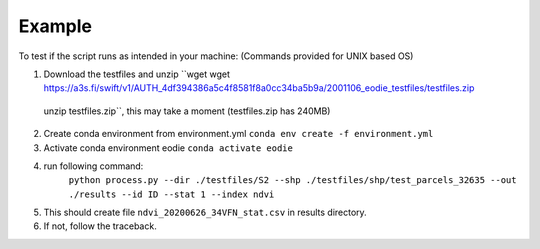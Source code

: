 Example 
========

To test if the script runs as intended in your machine:
(Commands provided for UNIX based OS)

1. Download the testfiles and unzip ``wget wget https://a3s.fi/swift/v1/AUTH_4df394386a5c4f8581f8a0cc34ba5b9a/2001106_eodie_testfiles/testfiles.zip
 | unzip testfiles.zip``, this may take a moment (testfiles.zip has 240MB)
2. Create conda environment from environment.yml ``conda env create -f environment.yml``
3. Activate conda environment eodie ``conda activate eodie``
4. run following command:
    ``python process.py --dir ./testfiles/S2 --shp ./testfiles/shp/test_parcels_32635 --out ./results --id ID --stat 1 --index ndvi``
5. This should create file ``ndvi_20200626_34VFN_stat.csv`` in results directory.
6. If not, follow the traceback.


